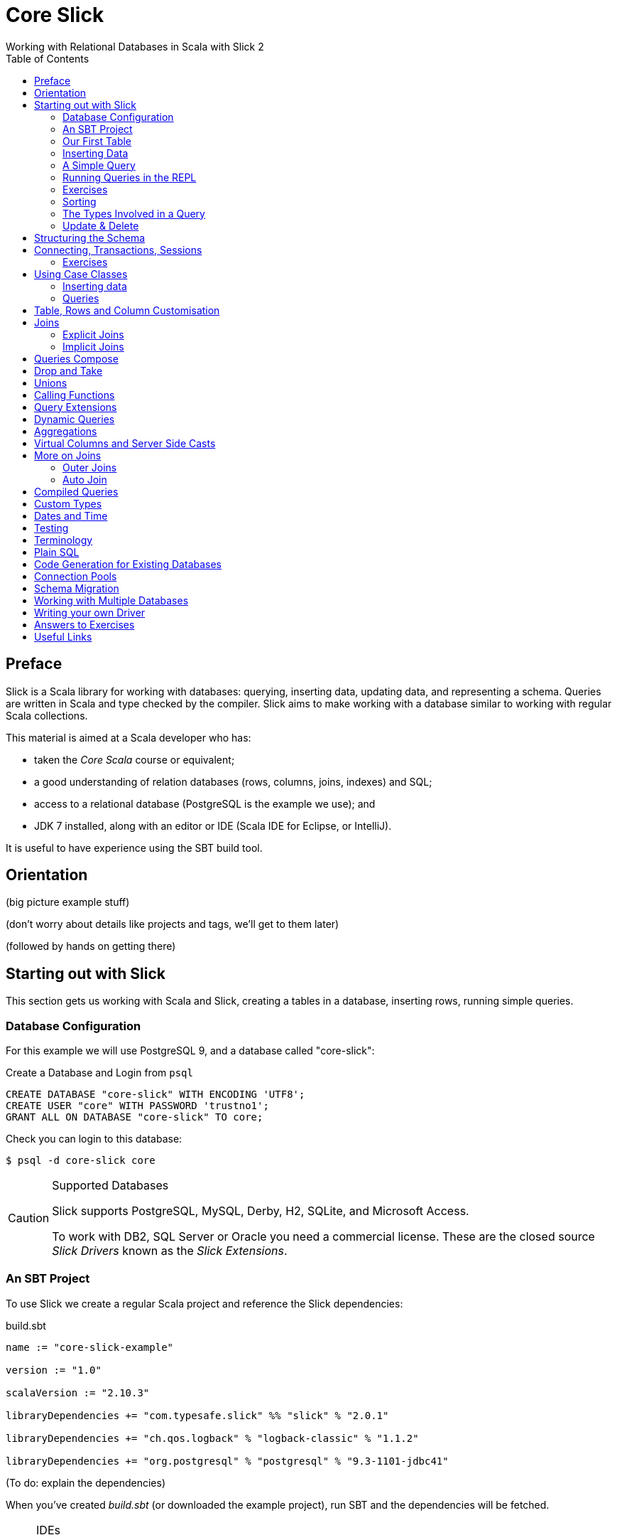 = Core Slick
Working with Relational Databases in Scala with Slick 2
:toc:
:source-highlighter: pygments

[[preface]]
== Preface

Slick is a Scala library for working with databases: querying, inserting data, updating data, and representing a schema.  Queries are written in Scala and type checked by the compiler. Slick aims to make working with a database similar to working with regular Scala collections.

This material is aimed at a Scala developer who has:

* taken the _Core Scala_ course or equivalent; 
* a good understanding of relation databases (rows, columns, joins, indexes) and SQL; 
* access to a relational database (PostgreSQL is the example we use); and
* JDK 7 installed, along with an editor or IDE (Scala IDE for Eclipse, or IntelliJ).

It is useful to have experience using the SBT build tool.



////





////


== Orientation

(big picture example stuff)

(don't worry about details like projects and tags, we'll get to them later)

(followed by hands on getting there)


== Starting out with Slick

This section gets us working with Scala and Slick, creating a tables in a database, inserting rows, running simple queries.

=== Database Configuration

For this example we will use PostgreSQL 9, and a database called "core-slick":

[source,sql]
.Create a Database and Login from `psql`
----
CREATE DATABASE "core-slick" WITH ENCODING 'UTF8';
CREATE USER "core" WITH PASSWORD 'trustno1';
GRANT ALL ON DATABASE "core-slick" TO core;
----

Check you can login to this database:

[source,bash]
----
$ psql -d core-slick core
----


[CAUTION]
.Supported Databases
====
Slick supports PostgreSQL, MySQL, Derby, H2, SQLite, and Microsoft Access.

To work with DB2, SQL Server or Oracle you need a commercial license. These are the closed source _Slick Drivers_ known as the _Slick Extensions_. 

====


=== An SBT Project

To use Slick we create a regular Scala project and reference the Slick dependencies:

[source, scala]
.build.sbt
----
name := "core-slick-example"

version := "1.0"

scalaVersion := "2.10.3"

libraryDependencies += "com.typesafe.slick" %% "slick" % "2.0.1" 

libraryDependencies += "ch.qos.logback" % "logback-classic" % "1.1.2"

libraryDependencies += "org.postgresql" % "postgresql" % "9.3-1101-jdbc41"
----

(To do: explain the dependencies)


When you've created _build.sbt_ (or downloaded the example project), run SBT and the dependencies will be fetched.

[NOTE]
.IDEs
====
If you're working with IntelliJ IDEA or the Eclipse Scala IDE, our _core-slick-example_ project includes the plugins to generate the IDE project files:

----
sbt> eclipse
----

or

----
sbt> gen-idea
----

...and then open the project directory in your IDE.  For Eclipse, this is _File -> Import -> Existing Project_ menu.

====


=== Our First Table


[source,scala]
.schema1.scala
----
package underscoreio.schema

import scala.slick.driver.PostgresDriver.simple._

object Example1 extends App {

  class Planet(tag: Tag) extends Table[(Int,String,Double)](tag, "planet") {
    def id = column[Int]("id", O.PrimaryKey, O.AutoInc)
    def name = column[String]("name")
    def distance = column[Double]("distance_au")
    def * = (id, name, distance)
  }

  lazy val planets = TableQuery[Planet]

  Database.forURL("jdbc:postgresql:core-slick", user="core", password="trustno1", driver = "org.postgresql.Driver") withSession {
    implicit session =>
      planets.ddl.create
  }

}
----

Running this application will create the schema. You can run it from your IDE, or with `sbt "run-main underscoreio.schema.Example1"`.

If you example the schema, there should be no surprises:

[source]
----
core-slick=# \d
             List of relations
 Schema |     Name      |   Type   | Owner
--------+---------------+----------+-------
 public | planet        | table    | core
 public | planet_id_seq | sequence | core
(2 rows)

core-slick=# \d planet
                                   Table "public.planet"
   Column    |          Type          |                      Modifiers
-------------+------------------------+-----------------------------------------------------
 id          | integer                | not null default nextval('planet_id_seq'::regclass)
 name        | character varying(254) | not null
 distance_au | double precision       | not null
Indexes:
    "planet_pkey" PRIMARY KEY, btree (id)
----



(lots to discuss about the code)

* What is a `Tag`?  "The Tag carries the information about the identity of the Table instance and how to create a new one with a different identity. Its implementation is hidden away in TableQuery.apply to prevent instantiation of Table objects outside of a TableQuery" and "The tag is a table alias. You can use the same table in a query twice by tagging it two different ways. I believe Slick assigns the tags for you."

* How does `Table[(Int,String)]` match up to `id` and `name` fields? - that's how Slick is going to represent rows. We can customize that to be something other than a tuple, a case class in particular.

* What is a projection (`*`) and why do I need to define it?  It's the default for queries and inserts. We will see how to convert this into more useful representation.

* What is a `TableQuery`?

* What is a session?

Note that driver is specified. You might want to mix in something else (e.g., H2 for testing). See later.

Note we can talk about having longer column values later.

The `O` for PK or Auto means "Options".


==== Schema Creation

Our table, `planet`, was created with `table.dd.create`.  That's convenient for us, but Slick's schema management is very simple. For example, if you run `create` twice, you'll see:

----
org.postgresql.util.PSQLException: ERROR: relation "planet" already exists
----

That's because `create` blindly issues SQL commands:

[source,scala]
----
println(planets.ddl.createStatements.mkString)
----

...will output:

[source,sql]
----
create table "planet" ("id" SERIAL NOT NULL PRIMARY KEY,"name" VARCHAR(254) NOT NULL)
----

(There's a corresponding `dropStatements` that does the reverse).

To make our example easier to work with, we could query the database meta data and find out if our table already exists before we create it:

[source,scala]
----
if (MTable.getTables(planets.baseTableRow.tableName).firstOption.isEmpty)
  planets.ddl.create
----

However, for our simple example we'll end up dropping and creating the schema each time:

[source,scala]
----
MTable.getTables(planets.baseTableRow.tableName).firstOption match {
  case None =>
    planets.ddl.create
  case Some(t) =>
    planets.ddl.drop
    planets.ddl.create
 }
----

We'll look at other tools for managing schema migrations later.



=== Inserting Data


[source,scala]
----
// Populate with some data:

planets += (100, "Earth",  1.0)

planets ++= Seq(
  (200, "Mercury",  0.4),
  (300, "Venus",    0.7),
  (400, "Mars" ,    1.5),
  (500, "Jupiter",  5.2),
  (600, "Saturn",   9.5),
  (700, "Uranus",  19.0),
  (800, "Neptune", 30.0)
)
----

Each `+=` or `++=` executes in its own transaction.

NB: result is a row count `Int` for a single insert, or `Option[Int]` for a batch insert. It's optional because not all databases support returning a count for batches.

We've had to specify the id, name and distance, but this may be surprising because the ID is an auto incrementing field.  What Slick does, when inserting this data, is ignore the ID:

----
core-slick=# select * from planet;
 id |  name   | distance_au
----+---------+-------------
  1 | Earth   |           1
  2 | Mercury |         0.4
  3 | Venus   |         0.7
  4 | Mars    |         1.5
  5 | Jupiter |         5.2
  6 | Saturn  |         9.5
  7 | Uranus  |          19
  8 | Neptune |          30
(8 rows)
----

This is, generally, what you want to happen, and applies only to auto incrementing fields. If the ID was not auto incrementing, the ID values we supplied (100,200 and so on) would have been used.


If you really want to include the ID column in the insert, use the `forceInsert` method.


=== A Simple Query

Let's fetch all the planets in the inner solar system:

[source,scala]
----
val query = for {
  planet <- planets
  if planet.distance < 5.0
} yield planet.name

println("Inner planets: " + query.run)
----

This produces:

----
Inner planets: Vector(Earth, Mercury, Venus, Mars)
----

What did Slick do to produce those results?  It ran this:

[source,sql]
----
select s9."name" from "planet" s9 where s9."distance_au" < 5.0
----

Note that it did not fetch all the planets and filter them. There's something more interesting going on that that.

.Logging What Slick is Doing
[NOTE]
===============================
Slick uses a logging framework called SLFJ.  You can configure this to capture information about the queries being run, and the log to different back ends.  The "core-slick-example" project uses a logging back-end called _Logback_, which is configured in the file _src/main/resources/logback.xml_.  In that file we enable statement logging by turning up the logging to debug level:

[source,xml]
----
<logger name="scala.slick.jdbc.JdbcBackend.statement" level="DEBUG"/>
----

When we next run a query, each statement will be recorded on standard output:

----
18:49:43.557 DEBUG s.slick.jdbc.JdbcBackend.statement - Preparing statement: drop table "planet"
18:49:43.564 DEBUG s.slick.jdbc.JdbcBackend.statement - Preparing statement: create table "planet" ("id" SERIAL NOT NULL PRIMARY KEY,"name" VARCHAR(254) NOT NULL,"distance_au" DOUBLE PRECISION NOT NULL)
----


You can enable a variety of events to be logged:

* `scala.slick.jdbc.JdbcBackend.statement` - which is for statement logging, as you've seen.
* `scala.slick.session` - for session information, such as connections being opened.
* `scala.slick` - for everything!  This is usually too much.

===============================




=== Running Queries in the REPL

For experimenting with queries it's convenient to use the Scala REPL and create an implicit session to work with.  In the "core-slick-example" SBT project, run the `console` command to enter the Scala REPL with the Slick dependencies loaded and ready to use:

----
> console
[info] Starting scala interpreter...
[info]

Session created, but you may want to also import a schema. For example:

    import underscoreio.schema.Example1._
 or import underscoreio.schema.Example5.Tables._

import scala.slick.driver.PostgresDriver.simple._
db: slick.driver.PostgresDriver.backend.DatabaseDef = scala.slick.jdbc.JdbcBackend$DatabaseFactoryDef$$anon$5@6dbc2f23
session: slick.driver.PostgresDriver.backend.Session = scala.slick.jdbc.JdbcBackend$BaseSession@5dbadb1d
Welcome to Scala version 2.10.3 (Java HotSpot(TM) 64-Bit Server VM, Java 1.7.0_45).
Type in expressions to have them evaluated.
Type :help for more information.

scala> import underscoreio.schema.Example2._
import underscoreio.schema.Example2._

scala> planets.run
08:34:36.053 DEBUG s.slick.jdbc.JdbcBackend.statement - Preparing statement: select x2."id", x2."name", x2."distance_au" from "planet" x2
res1: Seq[(Int, String, Double)] = Vector((1,Earth,1.0), (2,Mercury,0.4), (3,Venus,0.7), (4,Mars,1.5), (5,Jupiter,5.2), (6,Saturn,9.5), (7,Uranus,19.0), (8,Neptune,30.0), (9,Earth,1.0))

scala> planets.firstOption
08:34:42.320 DEBUG s.slick.jdbc.JdbcBackend.statement - Preparing statement: select x2."id", x2."name", x2."distance_au" from "planet" x2
res2: Option[(Int, String, Double)] = Some((1,Earth,1.0))

scala>
----



=== Exercises

* What happens if you used 5 rather than 5.0 in the query?

* 1AU is roughly 150 million kilometers. Can you run query to return the distances in kilometers? Where is the conversion to kilometers performed? Is it in Scala or in the database?

* How would you count the number of planets? Hint: in the Scala collections the method `length` gives you the size of the collection.

* Select the planet with the name "Earth".  You'll need to know that equals in Slick is represented by `===` (three equals signs).  It's also useful to know that `=!=` is not equals.

* Using a for comprehension, select the planet with the id of 1.  What happens if you try to find a planet with an id of 999?  

* You know that for comprehensions are sugar for `map`, `flatMap`, and `filter`.  Use `filter` to find the planet with an id of 1, and then the planet with an id of 999. Hint: `first` and `firstOption` are useful alternatives to `run`.

* The method `startsWith` tests to see if a string starts with a particular sequence of characters.  For example `"Earth".startsWith("Ea")` is `true`.  Find all the planets with a name that starts with "E".  What query does the database run?

* Slick implements the method `like`. Find all the planets with an "a" in their name.

* Find all the planets with an "a" in their name that are more than 5 AU from the Sun.


=== Sorting

As you've seen, Slick can produce sensible queries from for comprehensions:

[source,scala]
----
(for { 
  p <- planets 
  if p.name like "%a%" 
  if p.distance > 5.0 
 } yield p ).run
----

This equates to the query:

[source,sql]
----
select 
  s17."id", s17."name", s17."distance_au" 
from 
 "planet" s17 
where 
 (s17."name" like '%a%') and (s17."distance_au" > 5.0)
----

We can take a query and add a sort order to it:

[source,scala]
----
val query = for { p <- planets if p.distance > 5.0} yield p
query.sortBy(row => row.distance.asc).run
----

(Or `desc` to go the other way). 

This will run as:

[source,sql]
----
select 
  s22."id", s22."name", s22."distance_au" 
from 
  "planet" s22 
where 
  s22."distance_au" > 5.0 
order by 
  s22."distance_au"
----

...to produce:

[source,scala]
----
Vector((5,Jupiter,5.2), (6,Saturn,9.5), (7,Uranus,19.0), (8,Neptune,30.0))
----

What's important here is that we are taking a query, using `sortBy` to create another query, before running it.  Query composition is a topic we will return to later.


=== The Types Involved in a Query



=== Update & Delete

Queries are used for update and delete operations, replacing `run` with `update` or `delete`.

For example, we don't quite have the distance between the Sun and Uranus right:

[source,scala]
----
val udist = planets.filter(_.name === "Uranus").map(_.distance)
udist.update(19.2)
----

WHen `update` is called, the database will receive:

[source,sql]
----
update "planet" set "distance_au" = ? where "planet"."name" = 'Uranus'
----

The arguments to `update` must match the result of the query.  In this example, we are just returning the distance, so we just modify the distance.


==== Exercises


* Modify both the distance and name of a planet.  Hint: you can do this with one call to `update`.

* Delete Earth.

* Delete all the planets with a distance less than 5.0.

* Double the distance of all the planets. (You need to do this client-side, not in the database)


////




////



== Structuring the Schema

[source,scala]
----
object Tables extends {
  val profile = scala.slick.driver.PostgresDriver
} with Tables

trait Tables {

  val profile: scala.slick.driver.JdbcProfile
  import profile.simple._

  class Planet(tag: Tag) extends Table[(Int,String,Double)](tag, "planet") {
    def id = column[Int]("id", O.PrimaryKey, O.AutoInc)
    def name = column[String]("name")
    def distance = column[Double]("distance_au")
    def * = (id, name, distance)
  }

  lazy val planets = TableQuery[Planet]
}

// Our application:

import Tables._

// session, queries, go here...
----


== Connecting, Transactions, Sessions

While we're restructuring, we'll move the `Database.forURL` code into a method:


[source,scala]
----
object Tables extends {
    val profile = scala.slick.driver.PostgresDriver
} with Tables {
  val db = Database.forURL("jdbc:postgresql:core-slick", 
               user="core", password="trustno1", 
               driver = "org.postgresql.Driver")
}
----

This will allow us to run `db.withSession` anywhere we want to interact with the database.

You can think of a session as the connection to the database. You need it anytime you want to run a query, or lookup database metadata.  

The session comes from a `Database` which you can create in a number of ways:

* `forDataSource` - when working with a `javax.sql.DataSource`

* `forName` - if you are using JNDI.

* `forURL` - which is what we've been using.

The `withSession` method ensures that the session is closed once the method returns. This means you don't have to worry about closing connections.  It also means you must not "leak sessions" out of the method, for example by returning the session object (even inside a `Future`).

Inside a session, each interaction with the database happens in "auto commit" mode.  If you want to manage transactions yourself, use the session object to create a transaction:

[source,scala]
----
session.withTransaction {
 // Queries here as usual
}
----

The transaction will commit at the end of the block unless an exception is thrown, or you call `session.rollback` at any point.


=== Exercises

* Create a transaction to delete Earth, but rollback inside the transaction.  Check the database still contains Earth.

* In the following code, will you see "Almost done..." printed?

[source,scala]
----
session.withTransaction {
    planets.delete
    session.rollback()
    println("Almost done...")
}
----




==  Using Case Classes

[source,scala]
.schema4.scala
----
object Tables extends {
  val profile = scala.slick.driver.PostgresDriver
} with Tables

trait Tables {

  val profile: scala.slick.driver.JdbcProfile
  import profile.simple._

  case class Planet(name: String, distance: Double, id: Long=0L)

  class PlanetTable(tag: Tag) extends Table[Planet](tag, "planet") {
    def id = column[Long]("id", O.PrimaryKey, O.AutoInc)
    def name = column[String]("name")
    def distance = column[Double]("distance_au")
    def * = (name, distance, id) <> (Planet.tupled, Planet.unapply)
  }

  lazy val planets = TableQuery[PlanetTable]
}

// Our application:

import Tables._

// session, queries, go here...
----

Initialisation pattern.

naming: PlanetRow, Planets v. Planet, PlanetTable


=== Inserting data

[source,scala]
----
planets += Planet("Earth", 1.0)

planets ++= Seq(
  Planet("Mercury",  0.4),
  Planet("Venus",    0.7),
  Planet("Mars" ,    1.5),
  Planet("Jupiter",  5.2),
  Planet("Saturn",   9.5),
  Planet("Uranus",  19.0),
  Planet("Neptune", 30.0)
)
----


=== Queries



== Table, Rows and Column Customisation

- NULL columms
- PK





== Joins


insert diagram here

[source,scala]
.schema5.scala
----
trait Tables {
  val profile: scala.slick.driver.JdbcProfile
  import profile.simple._

  case class Planet(name: String, distance: Double, id: Long=0L)

  class PlanetTable(tag: Tag) extends Table[Planet](tag, "planet") {
    def id = column[Long]("id", O.PrimaryKey, O.AutoInc)
    def name = column[String]("name")
    def distance = column[Double]("distance_au")
    def * = (name, distance, id) <> (Planet.tupled, Planet.unapply)
  }

  lazy val planets = TableQuery[PlanetTable]

  case class Moon(name: String, planetId: Long, id: Long=0L)

  class MoonTable(tag: Tag) extends Table[Moon](tag, "moon") {
    def id = column[Long]("id", O.PrimaryKey, O.AutoInc)
    def name = column[String]("name")
    def planetId = column[Long]("planet_id")

    def * = (name, planetId, id) <> (Moon.tupled, Moon.unapply)

    def planet = foreignKey("planet_fk", planetId, planets)(_.id)

  }

  lazy val moons = TableQuery[MoonTable]
}
----



Now that we have more tables, our automatic schema creation code becomes a little more complicated:

[source,scala]
----
def exists[T <: Table[_]](table: TableQuery[T])(implicit session: Session) : Boolean =
  MTable.getTables(table.baseTableRow.tableName).firstOption.isDefined

def dropAndCreate(implicit session: Session) : Unit = {
  if (exists(moons)) moons.ddl.drop
  if (exists(planets)) planets.ddl.drop
  (planets.ddl ++ moons.ddl).create
}
----

Although `(planets.ddl ++ moons.ddl).drop` is smart enough to drop tables and constraints in the correct order, it will also try to drop tables that do not exists. This leads to a runtime error. To avoid that, we test and drop.

The resulting table creation SQL will be:

[source,sql]
----
create table "planet" (
  "name" VARCHAR(254) NOT NULL,
  "distance_au" DOUBLE PRECISION NOT NULL,
  "id" SERIAL NOT NULL PRIMARY KEY
)

create table "moon" (
  "name" VARCHAR(254) NOT NULL,
  "planet_id" BIGINT NOT NULL,
  "id" SERIAL NOT NULL PRIMARY KEY
)

alter table "moon" add constraint "planet_fk" foreign key("planet_id")
----

Inserting data does not change, except that we need to query for the ID of the planets for the moon-to-planet relationship:

[source,sql]
----
db.withSession {
  implicit session =>

    // Create the database table:
    dropAndCreate

    // Populate Planets:

    planets ++= Seq(
      Planet("Earth", 1.0)
      Planet("Mercury",  0.4),
      Planet("Venus",    0.7),
      Planet("Mars" ,    1.5),
      Planet("Jupiter",  5.2),
      Planet("Saturn",   9.5),
      Planet("Uranus",  19.0),
      Planet("Neptune", 30.0)
    )

    // We want to look up a planet by name to create the association
    def idOf(planetName: String) : Long =
      planets.filter(_.name === planetName).map(_.id).first

    val earthId = idOf("Earth")
    val marsId = idOf("Mars")
    
    moons ++= Seq(
      Moon("The Moon", earthId),
      Moon("Phobos", marsId),
      Moon("Deimos",  marsId)
    )
}
----

For the moons we execute two queries for the planet IDs, then three inserts.  The resulting database is:

----
core-slick=# select * from moon;
   name   | planet_id | id
----------+-----------+----
 The Moon |         1 |  1
 Phobos   |         4 |  2
 Deimos   |         4 |  3
(3 rows)
----


=== Explicit Joins


[source,scala]
----
val query = for {
  (planet, moon) <- moons innerJoin planets on (_.planetId === _.id)
} yield (planet.name, moon.name)
----

[source,sql]
----
select x2."name", x3."name" from (select x4."name" as "name", x4."planet_id" as "planet_id", x4."id" as "id" from "moon" x4) x2 inner join (select x5."name" as "name", x5."distance_au" as "distance_au", x5."id" as "id" from "planet" x5) x3 on x2."planet_id" = x3."id"
----

=== Implicit Joins


[source,scala]
----
val query = for {
  p <- planets
  m <- moons
  if m.planetId === p.id
} yield (p.name, m.name)
----

[source,sql]
----
select x2."name", x3."name" from "planet" x2, "moon" x3 where x3."planet_id" = x2."id"

----




t1.join(t2).on(condition)




== Queries Compose 

Reuse. Only runs when you say.  Keep to a `Query` for as long as possible.


== Drop and Take

planets.drop(2).take(3)


== Unions

(q1 union q2).run without dups, or ++ for union all


== Calling Functions

----
  val dayOfWeek = SimpleFunction[Int]("day_of_week")

    val q1 = for {
      (dow, q) <- salesPerDay.map(s => (dayOfWeek2(s.day), s.count)).groupBy(_._1)
    } yield (dow, q.map(_._2).sum)
----


== Query Extensions

E.g., pagination or byName("Mars")




== Dynamic Queries

need to upper case everything??

----
implict.... dynamicSort(keys: String*) : Query[T,E] = {
	keys match {
	  case nil = query
	  case h :: t => 
	  	dynamicSortImpl(t).sortBy( table => )
	  	// split h on . to get asc desc
	  h match {
	  	case name :: Nil =>  table.column[String](name).asc
	  	case _ => ???

	}
}
}
----

danger... access to user supplied input!!

----
dynamicSort("street.desc", "city.desc")
----





== Aggregations

counts, grouping and all that.

max, min, sum, avg

broupBy

== Virtual Columns and Server Side Casts

def x = whatever

`asColumnOf[Double]`



== More on Joins

=== Outer Joins

`leftJoin` - dealing with NULL values

map all columns to option types via `.?` (nullable column)

slick will do this for you one day.


=== Auto Join

https://skillsmatter.com/skillscasts/4577-patterns-for-slick-database-applications

15:23 in

table1.joinOn(table2) : Query[(T1,T2),(Ta,Tb)]

via implicit joinCondition for T1,T2


== Compiled Queries




== Custom Types

----
class SupplierId(val value: Int) extends AnyVal
 
case class Supplier(id: SupplierId, name: String, 
 city: String) 
 
implicit val supplierIdType = MappedColumnType.base 
 [SupplierId, Int](_.value, new SupplierId(_)) 
 
class Suppliers(tag: Tag) extends 
 Table[Supplier](tag, "SUPPLIERS") { 
 def id = column[SupplierId]("SUP_ID", ...) 
 ... 
} 
----


----

class SupplierId(val value: Int) extends MappedTo[Int] 
 
case class Supplier(id: SupplierId, name: String, 
 city: String) 

class Suppliers(tag: Tag) extends 
 Table[Supplier](tag, "SUPPLIERS") { 
 def id = column[SupplierId]("SUP_ID", ...) 
 ... 
}
----




== Dates and Time

Joda! See https://mackler.org/LearningSlick2/



== Testing

https://groups.google.com/forum/#!topic/scalaquery/gDblUdKKrSY


== Terminology

Lifted Embedding


== Plain SQL


== Code Generation for Existing Databases

- basic usage

- customizing (snake case v. camel case StringExtensions)

- SourceCodeGenerator(model).code hook for adding more stuff.
e.g., super.code + MORE STUFF. Nice autojoin example in https://skillsmatter.com/skillscasts/4577-patterns-for-slick-database-applications 31 mins in.



== Connection Pools


== Schema Migration


== Working with Multiple Databases




== Writing your own Driver



== Answers to Exercises



== Useful Links

* link to that nice mac postgresql app

* http://groups.google.com/group/scalaquery[The Slick Mailing List] (the group is called "scalaquery" as that was the original name for the technology that we now call Slick).

* http://www.postgresql.org/docs/9.3/static/index.html[PostgreSQL manual].



